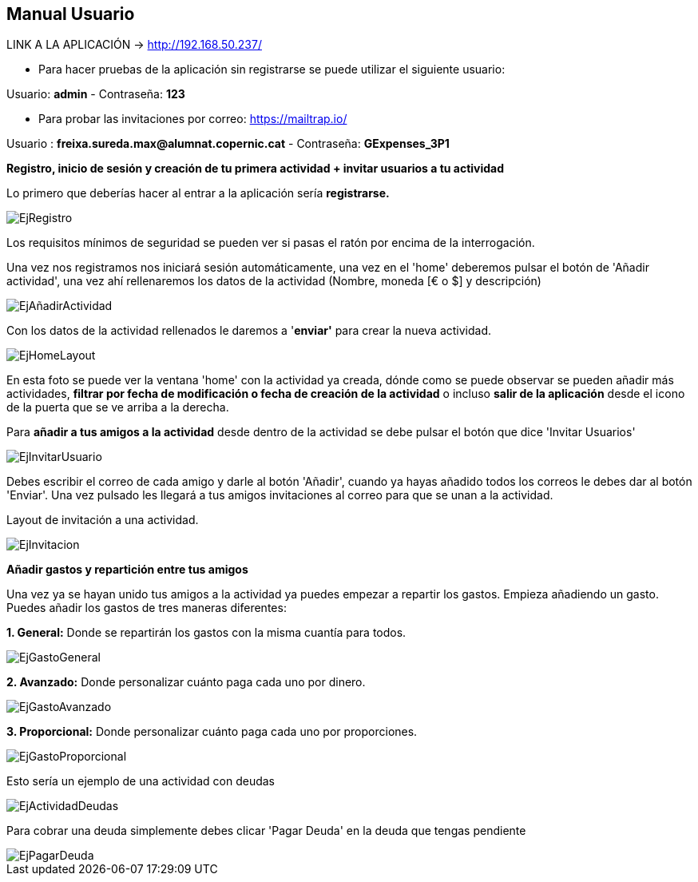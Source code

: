 == Manual Usuario

LINK A LA APLICACIÓN -> http://192.168.50.237/

- Para hacer pruebas de la aplicación sin registrarse se puede utilizar el siguiente usuario: 

Usuario: *admin* -  Contraseña: *123*

- Para probar las invitaciones por correo: https://mailtrap.io/

Usuario : *freixa.sureda.max@alumnat.copernic.cat* - Contraseña: *GExpenses_3P1*

*Registro, inicio de sesión y creación de tu primera actividad + invitar
usuarios a tu actividad*

Lo primero que deberías hacer al entrar a la aplicación sería
*registrarse.*

image::documentacion/ManualUsuario/EjRegistro.png[EjRegistro]

Los requisitos mínimos de seguridad se pueden ver si pasas el ratón por
encima de la interrogación.

Una vez nos registramos nos iniciará sesión automáticamente, una vez en
el 'home' deberemos pulsar el botón de 'Añadir actividad', una vez ahí
rellenaremos los datos de la actividad (Nombre, moneda [€ o $] y
descripción)

image::documentacion/ManualUsuario/EjAñadirActividad.png[EjAñadirActividad]

Con los datos de la actividad rellenados le daremos a '*enviar'* para
crear la nueva actividad.

image::documentacion/ManualUsuario/EjHomeLayout.png[EjHomeLayout]

En esta foto se puede ver la ventana 'home' con la actividad ya creada,
dónde como se puede observar se pueden añadir más actividades, *filtrar
por fecha de modificación o fecha de creación de la actividad* o incluso
*salir de la aplicación* desde el icono de la puerta que se ve arriba a
la derecha.

Para *añadir a tus amigos a la actividad* desde dentro de la actividad
se debe pulsar el botón que dice 'Invitar Usuarios'

image::documentacion/ManualUsuario/EjInvitarUsuario.png[EjInvitarUsuario]

Debes escribir el correo de cada amigo y darle al botón 'Añadir', cuando
ya hayas añadido todos los correos le debes dar al botón 'Enviar'. Una
vez pulsado les llegará a tus amigos invitaciones al correo para que se
unan a la actividad.

Layout de invitación a una actividad.

image::documentacion/ManualUsuario/EjInvitacion.png[EjInvitacion]

*Añadir gastos y repartición entre tus amigos*

Una vez ya se hayan unido tus amigos a la actividad ya puedes empezar a
repartir los gastos. Empieza añadiendo un gasto. Puedes añadir los
gastos de tres maneras diferentes:

*1. General:* Donde se repartirán los gastos con la misma cuantía para
todos.

image::documentacion/ManualUsuario/EjGastoGeneral.png[EjGastoGeneral]

*2. Avanzado:* Donde personalizar cuánto paga cada uno por dinero.

image::documentacion/ManualUsuario/EjGastoAvanzado.png[EjGastoAvanzado]

*3. Proporcional:* Donde personalizar cuánto paga cada uno por
proporciones.

image::documentacion/ManualUsuario/EjGastoProporcional.png[EjGastoProporcional]

Esto sería un ejemplo de una actividad con deudas

image::documentacion/ManualUsuario/EjActividadDeudas.png[EjActividadDeudas]

Para cobrar una deuda simplemente debes clicar 'Pagar Deuda' en la deuda
que tengas pendiente

image::documentacion/ManualUsuario/EjPagarDeuda.png[EjPagarDeuda]
